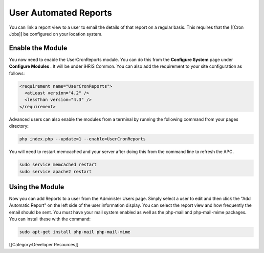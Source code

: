 User Automated Reports
======================

You can link a report view to a user to email the details of that report on a regular basis.  This requires that the [[Cron Jobs]] be configured on your location system.


Enable the Module
^^^^^^^^^^^^^^^^^
You now need to enable the UserCronReports module.  You can do this from the **Configure System**  page under **Configure Modules** .  It will be under iHRIS Common.  You can also add the requirement to your site configuration as follows:



.. code-block:: xml

    <requirement name="UserCronReports">
      <atLeast version="4.2" />
      <lessThan version="4.3" />
    </requirement>
    


Advanced users can also enable the modules from a terminal by running the following command from your pages directory:



.. code-block:: bash

    php index.php --update=1 --enable=UserCronReports
    


You will need to restart memcached and your server after doing this from the command line to refresh the APC.



.. code-block:: bash

    sudo service memcached restart
    sudo service apache2 restart
    



Using the Module
^^^^^^^^^^^^^^^^

Now you can add Reports to a user from the Administer Users page.  Simply select a user to edit and then click the "Add Automatic Report" on the left side of the user information display.  You can select the report view and how frequently the email should be sent.  You must have your mail system enabled as well as the php-mail and php-mail-mime packages.  You can install these with the command:



.. code-block:: bash

    sudo apt-get install php-mail php-mail-mime
    


[[Category:Developer Resources]]
